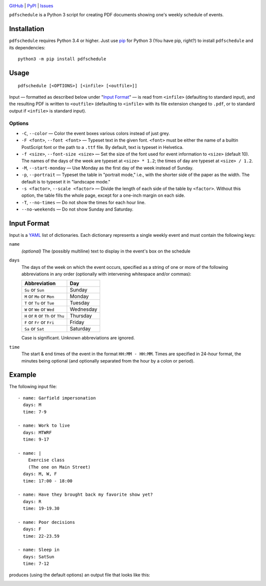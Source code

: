.. image:: http://www.repostatus.org/badges/latest/active.svg
    :target: http://www.repostatus.org/#active
    :alt: Project Status: Active — The project has reached a stable, usable
          state and is being actively developed.

.. image:: https://img.shields.io/pypi/pyversions/pdfschedule.svg
    :target: https://pypi.org/project/pdfschedule/

.. image:: https://img.shields.io/github/license/jwodder/schedule.svg
    :target: https://opensource.org/licenses/MIT
    :alt: MIT License

.. image:: https://img.shields.io/badge/Say%20Thanks-!-1EAEDB.svg
    :target: https://saythanks.io/to/jwodder

`GitHub <https://github.com/jwodder/schedule>`_
| `PyPI <https://pypi.org/project/pdfschedule/>`_
| `Issues <https://github.com/jwodder/schedule/issues>`_

``pdfschedule`` is a Python 3 script for creating PDF documents showing
one's weekly schedule of events.


Installation
============
``pdfschedule`` requires Python 3.4 or higher.  Just use `pip
<https://pip.pypa.io>`_ for Python 3 (You have pip, right?) to install
``pdfschedule`` and its dependencies::

    python3 -m pip install pdfschedule


Usage
=====

::

    pdfschedule [<OPTIONS>] [<infile> [<outfile>]]

Input — formatted as described below under "`Input Format <input_format_>`_" —
is read from ``<infile>`` (defaulting to standard input), and the resulting PDF
is written to ``<outfile>`` (defaulting to ``<infile>`` with its file extension
changed to ``.pdf``, or to standard output if ``<infile>`` is standard input).


Options
-------

- ``-C``, ``--color`` — Color the event boxes various colors instead of just
  grey.

- ``-F <font>``, ``--font <font>`` — Typeset text in the given font.
  ``<font>`` must be either the name of a builtin PostScript font or the path
  to a ``.ttf`` file.  By default, text is typeset in Helvetica.

- ``-f <size>``, ``--font-size <size>`` — Set the size of the font used for
  event information to ``<size>`` (default 10).  The names of the days of the
  week are typeset at ``<size> * 1.2``; the times of day are typeset at
  ``<size> / 1.2``.

- ``-M``, ``--start-monday`` — Use Monday as the first day of the week instead
  of Sunday.

- ``-p``, ``--portrait`` — Typeset the table in "portrait mode," i.e., with the
  shorter side of the paper as the width.  The default is to typeset it in
  "landscape mode."

- ``-s <factor>``, ``--scale <factor>`` — Divide the length of each side of the
  table by ``<factor>``.  Without this option, the table fills the whole page,
  except for a one-inch margin on each side.

- ``-T``, ``--no-times`` — Do not show the times for each hour line.

- ``--no-weekends`` — Do not show Sunday and Saturday.


.. _input_format:

Input Format
============

Input is a `YAML <http://yaml.org>`_ list of dictionaries.  Each dictionary
represents a single weekly event and must contain the following keys:

``name``
   *(optional)* The (possibly multiline) text to display in the event's box on
   the schedule

``days``
   The days of the week on which the event occurs, specified as a string of one
   or more of the following abbreviations in any order (optionally with
   intervening whitespace and/or commas):

   ===================================  =========
   Abbreviation                         Day
   ===================================  =========
   ``Su`` or ``Sun``                    Sunday
   ``M`` or ``Mo`` or ``Mon``           Monday
   ``T`` or ``Tu`` or ``Tue``           Tuesday
   ``W`` or ``We`` or ``Wed``           Wednesday
   ``H`` or ``R`` or ``Th`` or ``Thu``  Thursday
   ``F`` or ``Fr`` or ``Fri``           Friday
   ``Sa`` or ``Sat``                    Saturday
   ===================================  =========

   Case is significant.  Unknown abbreviations are ignored.

``time``
   The start & end times of the event in the format ``HH:MM - HH:MM``.  Times
   are specified in 24-hour format, the minutes being optional (and optionally
   separated from the hour by a colon or period).


Example
=======

The following input file::

    - name: Garfield impersonation
      days: M
      time: 7-9

    - name: Work to live
      days: MTWRF
      time: 9-17

    - name: |
        Exercise class
        (The one on Main Street)
      days: M, W, F
      time: 17:00 - 18:00

    - name: Have they brought back my favorite show yet?
      days: R
      time: 19-19.30

    - name: Poor decisions
      days: F
      time: 22-23.59

    - name: Sleep in
      days: SatSun
      time: 7-12

produces (using the default options) an output file that looks like this:

.. image:: https://github.com/jwodder/schedule/raw/master/examples/example01.png
